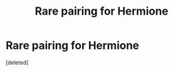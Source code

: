 #+TITLE: Rare pairing for Hermione

* Rare pairing for Hermione
:PROPERTIES:
:Score: 1
:DateUnix: 1552159296.0
:DateShort: 2019-Mar-09
:FlairText: Request
:END:
[deleted]

